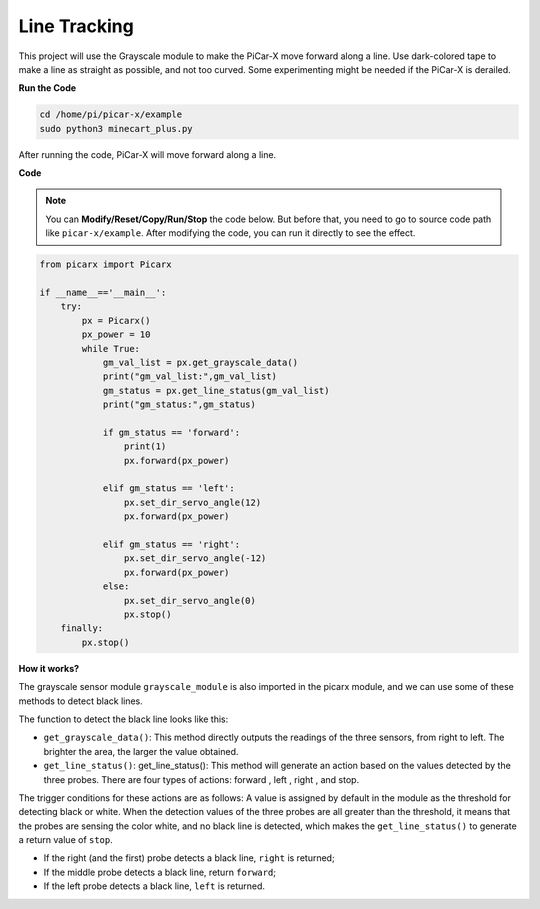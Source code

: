 Line Tracking
====================================

This project will use the Grayscale module to make the PiCar-X move forward along a line. 
Use dark-colored tape to make a line as straight as possible, and not too curved. 
Some experimenting might be needed if the PiCar-X is derailed.

**Run the Code**

.. raw:: html

    <run></run>

.. code-block::

    cd /home/pi/picar-x/example
    sudo python3 minecart_plus.py
    
After running the code, PiCar-X will move forward along a line.

**Code**

.. note::
    You can **Modify/Reset/Copy/Run/Stop** the code below. But before that, you need to go to  source code path like ``picar-x/example``. After modifying the code, you can run it directly to see the effect.

.. raw:: html

    <run></run>

.. code-block:: python

    from picarx import Picarx

    if __name__=='__main__':
        try:
            px = Picarx()
            px_power = 10
            while True:
                gm_val_list = px.get_grayscale_data()
                print("gm_val_list:",gm_val_list)
                gm_status = px.get_line_status(gm_val_list)
                print("gm_status:",gm_status)

                if gm_status == 'forward':
                    print(1)
                    px.forward(px_power) 

                elif gm_status == 'left':
                    px.set_dir_servo_angle(12)
                    px.forward(px_power) 

                elif gm_status == 'right':
                    px.set_dir_servo_angle(-12)
                    px.forward(px_power) 
                else:
                    px.set_dir_servo_angle(0)
                    px.stop()
        finally:
            px.stop()

**How it works?** 

The grayscale sensor module ``grayscale_module`` is also imported in the picarx module, and we can use some of these methods to detect black lines.

The function to detect the black line looks like this:

* ``get_grayscale_data()``: This method directly outputs the readings of the three sensors, from right to left. The brighter the area, the larger the value obtained.

* ``get_line_status()``: get_line_status(): This method will generate an action based on the values detected by the three probes. There are four types of actions: forward , left , right , and stop.

The trigger conditions for these actions are as follows: 
A value is assigned by default in the module as the threshold for detecting black or white.
When the detection values of the three probes are all greater than the threshold,
it means that the probes are sensing the color white, and no black line is detected, 
which makes the ``get_line_status()`` to generate a return value of ``stop``.


* If the right (and the first) probe detects a black line, ``right`` is returned; 
* If the middle probe detects a black line, return ``forward``; 
* If the left probe detects a black line, ``left`` is returned.
